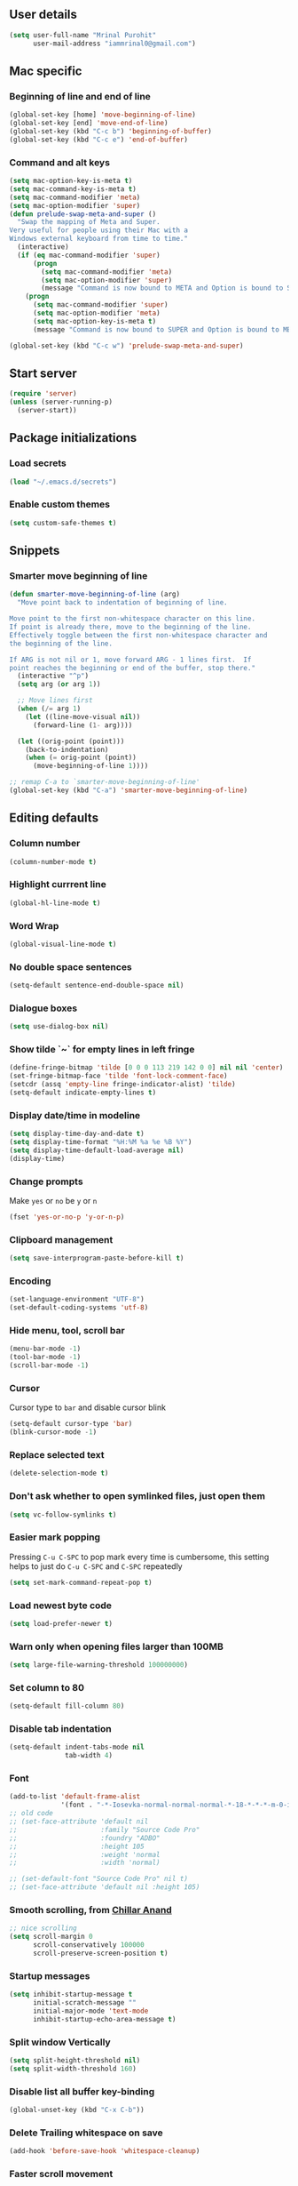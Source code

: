 ** User details
#+BEGIN_SRC emacs-lisp :results output silent :tangle yes
(setq user-full-name "Mrinal Purohit"
      user-mail-address "iammrinal0@gmail.com")
#+END_SRC
** Mac specific
*** Beginning of line and end of line
#+BEGIN_SRC emacs-lisp :results output silent
  (global-set-key [home] 'move-beginning-of-line)
  (global-set-key [end] 'move-end-of-line)
  (global-set-key (kbd "C-c b") 'beginning-of-buffer)
  (global-set-key (kbd "C-c e") 'end-of-buffer)
#+END_SRC
*** Command and alt keys
#+BEGIN_SRC emacs-lisp :results output silent :tangle no
  (setq mac-option-key-is-meta t)
  (setq mac-command-key-is-meta t)
  (setq mac-command-modifier 'meta)
  (setq mac-option-modifier 'super)
  (defun prelude-swap-meta-and-super ()
    "Swap the mapping of Meta and Super.
  Very useful for people using their Mac with a
  Windows external keyboard from time to time."
    (interactive)
    (if (eq mac-command-modifier 'super)
        (progn
          (setq mac-command-modifier 'meta)
          (setq mac-option-modifier 'super)
          (message "Command is now bound to META and Option is bound to SUPER."))
      (progn
        (setq mac-command-modifier 'super)
        (setq mac-option-modifier 'meta)
        (setq mac-option-key-is-meta t)
        (message "Command is now bound to SUPER and Option is bound to META."))))

  (global-set-key (kbd "C-c w") 'prelude-swap-meta-and-super)
#+END_SRC
** Start server
#+BEGIN_SRC emacs-lisp :results output silent :tangle no
  (require 'server)
  (unless (server-running-p)
    (server-start))
#+END_SRC
** Package initializations
*** Load secrets
#+BEGIN_SRC emacs-lisp :results silent :tangle no
  (load "~/.emacs.d/secrets")
#+END_SRC
*** Enable custom themes
#+BEGIN_SRC emacs-lisp :results output silent
  (setq custom-safe-themes t)
#+END_SRC
** Snippets
*** Smarter move beginning of line
#+BEGIN_SRC emacs-lisp :results output silent
  (defun smarter-move-beginning-of-line (arg)
    "Move point back to indentation of beginning of line.

  Move point to the first non-whitespace character on this line.
  If point is already there, move to the beginning of the line.
  Effectively toggle between the first non-whitespace character and
  the beginning of the line.

  If ARG is not nil or 1, move forward ARG - 1 lines first.  If
  point reaches the beginning or end of the buffer, stop there."
    (interactive "^p")
    (setq arg (or arg 1))

    ;; Move lines first
    (when (/= arg 1)
      (let ((line-move-visual nil))
        (forward-line (1- arg))))

    (let ((orig-point (point)))
      (back-to-indentation)
      (when (= orig-point (point))
        (move-beginning-of-line 1))))

  ;; remap C-a to `smarter-move-beginning-of-line'
  (global-set-key (kbd "C-a") 'smarter-move-beginning-of-line)
#+END_SRC
** Editing defaults
*** Column number
#+BEGIN_SRC emacs-lisp :results output silent
  (column-number-mode t)
#+END_SRC

*** Highlight currrent line
#+BEGIN_SRC emacs-lisp :results output silent
  (global-hl-line-mode t)
#+END_SRC
*** Word Wrap
#+BEGIN_SRC emacs-lisp :results output silent
  (global-visual-line-mode t)
#+END_SRC
*** No double space sentences
#+BEGIN_SRC emacs-lisp :results output silent
  (setq-default sentence-end-double-space nil)
#+END_SRC
*** Dialogue boxes
#+BEGIN_SRC emacs-lisp :results output silent
  (setq use-dialog-box nil)
#+END_SRC
*** Show tilde `~` for empty lines in left fringe
#+BEGIN_SRC emacs-lisp :results output silent
  (define-fringe-bitmap 'tilde [0 0 0 113 219 142 0 0] nil nil 'center)
  (set-fringe-bitmap-face 'tilde 'font-lock-comment-face)
  (setcdr (assq 'empty-line fringe-indicator-alist) 'tilde)
  (setq-default indicate-empty-lines t)
#+END_SRC
*** Display date/time in modeline
#+BEGIN_SRC emacs-lisp :results output silent
  (setq display-time-day-and-date t)
  (setq display-time-format "%H:%M %a %e %B %Y")
  (setq display-time-default-load-average nil)
  (display-time)
#+END_SRC
*** Change prompts
Make =yes= or =no= be =y= or =n=
#+BEGIN_SRC emacs-lisp :results output silent
  (fset 'yes-or-no-p 'y-or-n-p)
#+END_SRC
*** Clipboard management
#+BEGIN_SRC emacs-lisp :results silent
  (setq save-interprogram-paste-before-kill t)
#+END_SRC
*** Encoding
#+BEGIN_SRC emacs-lisp :results output silent
  (set-language-environment "UTF-8")
  (set-default-coding-systems 'utf-8)
#+END_SRC
*** Hide menu, tool, scroll bar
#+BEGIN_SRC emacs-lisp :results output silent
  (menu-bar-mode -1)
  (tool-bar-mode -1)
  (scroll-bar-mode -1)
#+END_SRC
*** Cursor
Cursor type to =bar= and disable cursor blink
#+BEGIN_SRC emacs-lisp :results output silent
  (setq-default cursor-type 'bar)
  (blink-cursor-mode -1)
#+END_SRC
*** Replace selected text
#+BEGIN_SRC emacs-lisp :results output silent
  (delete-selection-mode t)
#+END_SRC
*** Don't ask whether to open symlinked files, just open them
#+BEGIN_SRC emacs-lisp :results output silent
  (setq vc-follow-symlinks t)
#+END_SRC
*** Easier mark popping
Pressing =C-u C-SPC= to pop mark every time is cumbersome, this setting helps to just do =C-u C-SPC= and =C-SPC= repeatedly
#+BEGIN_SRC emacs-lisp :results output silent
  (setq set-mark-command-repeat-pop t)
#+END_SRC
*** Load newest byte code
#+BEGIN_SRC emacs-lisp :results output silent
  (setq load-prefer-newer t)
#+END_SRC
*** Warn only when opening files larger than 100MB
#+BEGIN_SRC emacs-lisp :results output silent
  (setq large-file-warning-threshold 100000000)
#+END_SRC
*** Set column to 80
#+BEGIN_SRC emacs-lisp :results output silent
  (setq-default fill-column 80)
#+END_SRC
*** Disable tab indentation
#+BEGIN_SRC emacs-lisp :results output silent
  (setq-default indent-tabs-mode nil
                tab-width 4)
#+END_SRC
*** Font
#+BEGIN_SRC emacs-lisp :results output silent
  (add-to-list 'default-frame-alist
               '(font . "-*-Iosevka-normal-normal-normal-*-18-*-*-*-m-0-iso10646-1"))
  ;; old code
  ;; (set-face-attribute 'default nil
  ;;                     :family "Source Code Pro"
  ;;                     :foundry "ADBO"
  ;;                     :height 105
  ;;                     :weight 'normal
  ;;                     :width 'normal)

  ;; (set-default-font "Source Code Pro" nil t)
  ;; (set-face-attribute 'default nil :height 105)

#+END_SRC
*** Smooth scrolling, from [[https://github.com/ChillarAnand][Chillar Anand]]
#+BEGIN_SRC emacs-lisp :results output silent
  ;; nice scrolling
  (setq scroll-margin 0
        scroll-conservatively 100000
        scroll-preserve-screen-position t)
#+END_SRC
*** Startup messages
#+BEGIN_SRC emacs-lisp :results output silent
  (setq inhibit-startup-message t
        initial-scratch-message ""
        initial-major-mode 'text-mode
        inhibit-startup-echo-area-message t)
#+END_SRC
*** Split window Vertically
#+BEGIN_SRC emacs-lisp :results output silent
  (setq split-height-threshold nil)
  (setq split-width-threshold 160)
#+END_SRC
*** Disable list all buffer key-binding
#+BEGIN_SRC emacs-lisp :results output silent
  (global-unset-key (kbd "C-x C-b"))
#+END_SRC
*** Delete Trailing whitespace on save
#+BEGIN_SRC emacs-lisp :results output silent
  (add-hook 'before-save-hook 'whitespace-cleanup)
#+END_SRC
*** Faster scroll movement
#+BEGIN_SRC emacs-lisp :results output silent
  (setq auto-window-vscroll nil)
#+END_SRC
*** Disable native async comp warnings
#+BEGIN_SRC emacs-lisp :results output silent
  (setq native-comp-async-report-warnings-errors nil)
#+END_SRC
** Files
*** Auto Revert Mode
Revert buffers automatically when files are changed externally
#+BEGIN_SRC emacs-lisp :results output silent
(global-auto-revert-mode t)
#+END_SRC
Revert buffers based on VC info
#+BEGIN_SRC emacs-lisp :results output silent
  (setq auto-revert-check-vc-info t)
#+END_SRC
** Desktop mode
*** Change =desktop-save= values, picked from [[https://github.com/ChillarAnand][Chillar Anand]]
#+BEGIN_SRC emacs-lisp :results output silent
  (use-package desktop
    :config
    (setq desktop-dirname             (concat user-emacs-directory "desktop/")
          desktop-base-file-name      "emacs.desktop"
          desktop-base-lock-name      "lock"
          desktop-path                (list desktop-dirname)
          desktop-save                t
          desktop-files-not-to-save   "^$"  ;reload tramp paths
          desktop-load-locked-desktop t)
    (desktop-save-mode t))
#+END_SRC
** Don't make backup files
#+BEGIN_SRC emacs-lisp :results output silent
  (setq make-backup-files nil)
#+END_SRC
** Save Place
#+BEGIN_SRC emacs-lisp :results output silent
  (save-place-mode t)
#+END_SRC
** Projects
*** Projectile [[https://github.com/bbatsov/projectile][GitHub]]
#+BEGIN_SRC emacs-lisp :results output silent :tangle yes
  (use-package projectile
    :straight t
    :defer 5
    :init
    (setq projectile-keymap-prefix (kbd "C-c p"))
    (projectile-mode))
#+END_SRC
** Packages
*** Hydra [[https://github.com/abo-abo/hydra][GitHub]]
#+BEGIN_SRC emacs-lisp :results output silent :tangle yes
  (use-package hydra
    :straight t)
#+END_SRC
*** Ace-window [[https://github.com/abo-abo/ace-window][GitHub]]
#+BEGIN_SRC emacs-lisp :results output silent :tangle yes
  (use-package ace-window
    :straight t
    :bind
    ("M-o" . ace-window)
    :config
    (setq aw-keys '(?a ?s ?d ?f ?g ?h ?j ?k ?l)))
#+END_SRC
*** Ag [[https://github.com/Wilfred/ag.el][GitHub]]
#+BEGIN_SRC emacs-lisp :results output silent :tangle yes
  (use-package ag
    :straight t)
#+END_SRC
*** All the icons [[https://github.com/domtronn/all-the-icons.el][GitHub]]
#+BEGIN_SRC emacs-lisp :results output silent :tangle yes
  (use-package all-the-icons
    :straight t)
#+END_SRC
*** Anzu [[https://github.com/winterTTr/ace-jump-mode][GitHub]]
For =current match= and =total match= information in the mode-line
#+BEGIN_SRC emacs-lisp :results output silent :tangle yes
  (use-package anzu
    :straight t
    :diminish (anzu-mode)
    :defer 5
    :config
    (global-set-key [remap query-replace] 'anzu-query-replace)
    (global-set-key [remap query-replace-regexp] 'anzu-query-replace-regexp)
    :init
    (global-anzu-mode t))
#+END_SRC

*** Avy [[https://github.com/abo-abo/avy][GitHub]]
#+BEGIN_SRC emacs-lisp :results output silent :tangle yes
  (use-package avy
    :straight t
    :bind
    ("C-:" . avy-goto-char)
    ("M-g g" . avy-goto-line)
    ("M-g M-g". avy-goto-line)
    :config
    (setq avy-background t
          avy-keys (number-sequence ?a ?z)
          avy-keys-alist
        `((avy-goto-char . ,(number-sequence ?a ?f))
          (avy-goto-word-1 . (?f ?g ?h ?j)))
          avy-highlight-first t)
    (avy-setup-default))
#+END_SRC

*** Buffer show binding just to kill buffers easily
#+BEGIN_SRC emacs-lisp :results output silent :tangle yes
  (use-package bs
    :straight t
    :bind
    ("M-g M-b" . bs-show))
#+END_SRC
*** Buffer Uniquify [[https://github.com/emacs-mirror/emacs/blob/master/lisp/uniquify.el][GitHub]]
#+BEGIN_SRC emacs-lisp :results output silent :tangle yes
  (use-package uniquify
    :defer 2
    :config
    (setq uniquify-buffer-name-style 'forward
          uniquify-separator "/"
          uniquify-after-kill-buffer-p t
          uniquify-ignore-buffers-re "^\\*"))
#+END_SRC
*** Copilot
#+BEGIN_SRC emacs-lisp :results output silent :tangle yes
  (use-package copilot
    :straight (:host github :repo "copilot-emacs/copilot.el" :files ("*.el"))
    :hook
    (prog-mode . copilot-mode)
    :bind (:map copilot-completion-map
                ("<tab>" . 'copilot-accept-completion)
                ("TAB" . 'copilot-accept-completion))
                ;; ("C-TAB" . 'copilot-accept-completion-by-word)
                ;; ("C-<tab>" . 'copilot-accept-completion-by-word)
    :config
    ;; (define-key copilot-completion-map (kbd "<tab>") 'copilot-accept-completion)
    ;; (define-key copilot-completion-map (kbd "TAB") 'copilot-accept-completion)
    (add-to-list 'copilot-indentation-alist '(prog-mode . 2))
    (add-to-list 'copilot-indentation-alist '(org-mode . 2))
    (add-to-list 'copilot-indentation-alist '(text-mode . 2))
    (add-to-list 'copilot-indentation-alist '(closure-mode . 2))
    (add-to-list 'copilot-indentation-alist '(emacs-lisp-mode . 2))
    :ensure t)
#+END_SRC
*** Diminish [[https://github.com/emacsmirror/diminish][GitHub]]
#+BEGIN_SRC emacs-lisp :results output silent :tangle yes
  (use-package diminish
    :straight t
    :diminish (auto-revert-mode visual-line-mode))
#+END_SRC
*** Editorconfig [[https://github.com/editorconfig/editorconfig-emacs][GitHub]]
#+BEGIN_SRC emacs-lisp :results output silent :tangle yes
  (use-package editorconfig
    :straight t
    :config
    (editorconfig-mode 1))
#+END_SRC
*** Expand Region [[https://github.com/magnars/expand-region.el][GitHub]]
#+BEGIN_SRC emacs-lisp :results output silent :tangle yes
  (use-package expand-region
    :straight t
    :defer t
    :bind
    ("C-=" . er/expand-region))
#+END_SRC
*** Flycheck [[https://github.com/flycheck/flycheck][GitHub]]
#+BEGIN_SRC emacs-lisp :results output silent :tangle yes
  (use-package flycheck
    :straight t
    :functions hydra-flycheck
    :defer t
    :config
    (define-key flycheck-mode-map flycheck-keymap-prefix nil)
    (setq flycheck-idle-change-delay 3.0)
    (define-key flycheck-mode-map flycheck-keymap-prefix flycheck-command-map)
    :init
    (global-flycheck-mode))

      ;; (defhydra hydra-flycheck (:hint nil))
    (defhydra hydra-flycheck
      (:pre (progn (setq hydra-hint-display-type t) (flycheck-list-errors))
       :post (progn (setq hydra-hint-display-type nil) (quit-windows-on "*Flycheck errors*"))
       :hint nil)
      "Errors"
      ("f"  flycheck-error-list-set-filter                            "Filter")
      ("j"  flycheck-next-error                                       "Next")
      ("k"  flycheck-previous-error                                   "Previous")
      ("gg" flycheck-first-error                                      "First")
      ("G"  (progn (goto-char (point-max)) (flycheck-previous-error)) "Last")
      ("q"  nil))

  (bind-key "C-c f" 'hydra-flycheck/body)
#+END_SRC
*** Flyspell [[https://github.com/emacs-mirror/emacs/blob/master/lisp/textmodes/flyspell.el][GitHub]]
Use flyspell for =markdown= files
#+BEGIN_SRC emacs-lisp :results output silent :tangle yes
  (use-package flyspell
    :straight t
    :defer t
    :mode ("'\\.md\\'" . flyspell-mode))
#+END_SRC
*** Free keys [[https://github.com/Fuco1/free-keys][GitHub]]
#+BEGIN_SRC emacs-lisp :results output silent :tangle yes
(use-package free-keys
  :straight t)
#+END_SRC
*** Git
**** Git Messenger [[https://github.com/syohex/emacs-git-messenger][GitHub]] (currently unused)
#+BEGIN_SRC emacs-lisp :results output silent :tangle no
  (use-package git-messenger
    :bind
    ("C-c v p" . git-messenger:popup-message)
    :config
    (setq git-messenger:show-detail t
          git-messenger:use-magit-popup t))
#+END_SRC
**** Git Timemachine [[https://github.com/pidu/git-timemachine][GitHub]] (currently unused)
#+BEGIN_SRC emacs-lisp :results output silent :tangle no
  (use-package git-timemachine
    :bind
    ("C-c C-x t" . git-timemachine))
#+END_SRC
**** Magit [[https://github.com/magit/magit][GitHub]]
#+BEGIN_SRC emacs-lisp :results output silent :tangle yes
  (use-package magit
    :straight t
    :defer 5
    :bind
    (("C-x g" . magit-status)
     ("C-c g b" . magit-blame)
     )
    :config
    (setq magit-commit-arguments nil ;;(quote ("--gpg-sign=E27C4BC509095144"))
          magit-diff-use-overlays nil
          magit-diff-refine-hunk t
          ;; magit-blame-styles '((side-view
          ;;                     (margin-format    . (" %s%f" " %C %a" " %H"))
          ;;                     (margin-width     . 42)
          ;;                     (margin-face      . magit-blame-margin)
          ;;                     (margin-body-face . (magit-blame-dimmed))))
          )
    )
#+END_SRC
*** Google-this [[https://github.com/Malabarba/emacs-google-this][GitHub]] (currently unused)
#+BEGIN_SRC emacs-lisp :results output silent :tangle no
  (use-package google-this
    :diminish (google-this-mode)
    :bind
    ("C-c /" . google-this-mode-submap)
    :config
    (google-this-mode 1))
#+END_SRC
*** Helm [[https://github.com/emacs-helm/helm][GitHub]]
#+BEGIN_SRC emacs-lisp :results output silent :tangle yes
  (use-package helm
    :straight t
    :defer 5
    :diminish (helm-mode)
    :bind
    ("M-g M-m" . helm-global-mark-ring)
    ("M-x" . helm-M-x)
    ("C-x b" . helm-mini)
    ("M-y" . helm-show-kill-ring)
    ("C-x C-f" . helm-find-files)
    :config
    (setq helm-M-x-fuzzy-match                  t
          helm-buffers-fuzzy-matching           t
          helm-recentf-fuzzy-match              t)
    ;;       helm-bookmark-show-location           t
    ;;       helm-buffers-fuzzy-matching           t
    ;;       helm-completion-in-region-fuzzy-match t
    ;;       helm-file-cache-fuzzy-match           t
    ;;       helm-imenu-fuzzy-match                t
    ;;       helm-mode-fuzzy-match                 t
    ;;       helm-locate-fuzzy-match               t
    ;;       helm-quick-update                     t
    ;;       helm-recentf-fuzzy-match              t
    ;;       helm-semantic-fuzzy-match             t)
    (helm-mode 1))
#+END_SRC
**** Helm Flx [[https://github.com/PythonNut/helm-flx][GitHub]] (currently unused)
#+BEGIN_SRC emacs-lisp :results output silent :tangle no
  (use-package helm-flx
    :init
    (helm-flx-mode +1))
#+END_SRC
**** Helm Fuzzier [[https://github.com/EphramPerdition/helm-fuzzier][GitHub]] (currently unused)
#+BEGIN_SRC emacs-lisp :results output silent :tangle no
  ;; (use-package helm-fuzzier
  ;;   :init
  ;;   (helm-fuzzier-mode 1))

#+END_SRC
**** Helm Projectile [[https://github.com/bbatsov/helm-projectile][GitHub]]
#+BEGIN_SRC emacs-lisp :results output silent :tangle yes
  (use-package helm-projectile
    :straight t
    :defer 5
    :config
    (helm-projectile-on))
#+END_SRC
*** Helm Ag [[https://github.com/emacsorphanage/helm-ag][GitHub]]
#+BEGIN_SRC emacs-lisp :results output silent :tangle yes
  (use-package helm-ag
    :straight t
    :config
    (setq helm-ag-fuzzy-match t
          helm-ag-base-command "ag --nocolor --nogroup --ignore-case --hidden"))
#+END_SRC
*** Hungry Delete [[https://github.com/nflath/hungry-delete][GitHub]]
#+BEGIN_SRC emacs-lisp :results output silent :tangle yes
  (use-package hungry-delete
    :straight t
    :diminish (hungry-delete-mode)
    :config
    (global-hungry-delete-mode))
#+END_SRC
*** Ido (currently unused)
**** Flx-ido
#+BEGIN_SRC emacs-lisp :results output silent :tangle no
  (use-package flx-ido
    :init (flx-ido-mode t)
    :config
    (setq ido-enable-flex-matching t
          ido-use-faces nil))
#+END_SRC
**** Ido mode
#+BEGIN_SRC emacs-lisp :results output silent :tangle no
  (use-package ido
    :init
    (ido-mode t)
    (setq ido-everywhere t))
#+END_SRC
**** Ido-vertical mode
#+BEGIN_SRC emacs-lisp :results output silent :tangle no
  (use-package ido-vertical-mode
    :init
    (ido-vertical-mode t)
    (setq ido-vertical-define-keys 'C-n-C-p))
#+END_SRC
*** jsonrpc
#+BEGIN_SRC emacs-lisp :results output silent :tangle yes
  (use-package jsonrpc
    :straight t)
#+END_SRC
*** Keychain [[https://github.com/tarsius/keychain-environment][GitHub]]
#+BEGIN_SRC emacs-lisp :results output silent :tangle yes
  (use-package keychain-environment
    :straight t
    :defer t
    :init
    (keychain-refresh-environment))
#+END_SRC
*** Key Frequency [[https://github.com/dacap/keyfreq][GitHub]]
#+BEGIN_SRC emacs-lisp :results output silent :tangle yes
  (use-package keyfreq
    :straight t
    :config
    (keyfreq-mode t)
    (keyfreq-autosave-mode t))
#+END_SRC
*** Multiple Cursors [[https://github.com/magnars/multiple-cursors.el][GitHub]]
#+BEGIN_SRC emacs-lisp :results output silent :tangle yes
(use-package multiple-cursors
    :straight t
    :functions hydra-mc
    :commands (mc/add-cursor-on-click
               mc/edit-beginning-of-lines
               mc/edit-lines
               mc/insert-numbers
               mc/qmark-all-dwim
               mc/mark-all-in-region-regexp
               mc/mark-all-like-this
               mc/mark-next-like-this
               mc/mark-previous-like-this
               mc/mark-sgml-tag-pair
               mc/reverse-regions
               mc/skip-to-next-like-this
               mc/skip-to-previous-like-this
               mc/sort-regions
               mc/unmark-next-like-this
               mc/unmark-previous-like-this))

(defhydra hydra-mc (:hint nil)
      "
          ^Up^            ^Down^        ^All^                ^Lines^               ^Edit^                 ^Other^
    ----------------------------------------------------------------------------------------------------
    [_p_]   Next    [_n_]   Next    [_a_] All like this  [_l_] Edit lines      [_i_] Insert numbers   [_t_] Tag pair
    [_P_]   Skip    [_N_]   Skip    [_r_] All by regexp  [_L_] Edit line beg.  [_s_] Sort regions      ^ ^
    [_M-p_] Unmark  [_M-n_] Unmark  [_d_] All DWIM        ^ ^                  [_R_] Reverse regions  [_q_] Quit
    "
      ("p" mc/mark-previous-like-this)
      ("P" mc/skip-to-previous-like-this)
      ("M-p" mc/unmark-previous-like-this)

      ("n" mc/mark-next-like-this)
      ("N" mc/skip-to-next-like-this)
      ("M-n" mc/unmark-next-like-this)

      ("a" mc/mark-all-like-this :exit t)
      ("r" mc/mark-all-in-region-regexp :exit t)
      ("d" mc/mark-all-dwim :exit t)

      ("l" mc/edit-lines :exit t)
      ("L" mc/edit-beginnings-of-lines :exit t)

      ("i" mc/insert-numbers)
      ("s" mc/sort-regions)
      ("R" mc/reverse-regions)

      ("t" mc/mark-sgml-tag-pair)
      ("q" nil)

      ("<mouse-1>" mc/add-cursor-on-click)
      ("<down-mouse-1>" ignore)
      ("<drag-mouse-1>" ignore))

(bind-key "C-c m" 'hydra-mc/body)
#+END_SRC
*** Paradox [[https://github.com/Malabarba/paradox][GitHub]] (currently unused)
#+BEGIN_SRC emacs-lisp :results output silent :tangle no
  (use-package paradox
    :defer t
    :config
    (setq paradox-execute-asynchronously t))
#+END_SRC
*** PDF Tools [[https://github.com/politza/pdf-tools][GitHub]]
For better/faster PDF rendering
#+BEGIN_SRC emacs-lisp :results output silent :tangle yes
  (use-package pdf-tools
    :straight t
    :init
    (pdf-tools-install))
#+END_SRC
*** Good scroll
#+BEGIN_SRC emacs-lisp :results output silent :tangle no
  (use-package good-scroll
    :config
    (good-scroll-mode 1))
#+END_SRC
*** Smartparens [[https://github.com/Fuco1/smartparens][GitHub]]
#+BEGIN_SRC emacs-lisp :results output silent :tangle yes
  (use-package smartparens
    :straight t
    :diminish (smartparens-mode)
    :defer 5
    :bind
    ("C-c s" . sp-unwrap-sexp)
    :init
    (use-package smartparens-config
      :ensure nil)
    (smartparens-global-mode)
    (show-smartparens-global-mode))
#+END_SRC
*** Undo tree [[https://elpa.gnu.org/packages/undo-tree.html][Elpa]]
    For undo visualizations
#+BEGIN_SRC emacs-lisp :results output silent :tangle yes
  (use-package undo-tree
    :straight t
    :diminish undo-tree-mode
    :bind
    ("C-z" . undo)
    ("C-S-z" . undo-tree-redo)
    :config
    (setq undo-tree-auto-save-history t
          undo-tree-history-directory-alist `(("." . ,(concat user-emacs-directory "undo-tree-history/")))
          undo-tree-visualizer-diff t
          undo-tree-visualizer-timestamps t)
    :init
    (global-undo-tree-mode))
#+END_SRC
*** Regex (Base) [[https://github.com/emacs-mirror/emacs/blob/master/lisp/emacs-lisp/re-builder.el][GitHub Mirror]]
#+BEGIN_SRC emacs-lisp :results output silent :tangle yes
  (use-package re-builder
    :straight t
    :init
    (setq reb-re-syntax 'string))
#+END_SRC
*** Smartscan [[https://github.com/mickeynp/smart-scan][GitHub]]
#+BEGIN_SRC emacs-lisp :results output silent :tangle yes
  (use-package smartscan
    :straight t
    :config
    (smartscan-mode t))
#+END_SRC
*** Which key [[https://github.com/justbur/emacs-which-key][GitHub]]
Displays available keybindings in a popup
#+BEGIN_SRC emacs-lisp :results output silent :tangle yes
  (use-package which-key
      :straight t
      :defer t
      :diminish (which-key-mode)
      :init
      (which-key-setup-side-window-bottom)
      (which-key-mode))
#+END_SRC
*** Winum Mode [[https://github.com/deb0ch/emacs-winum][GitHub]] (currently unused)
#+BEGIN_SRC emacs-lisp :results output silent :tangle no
  (use-package winum
    :config
    (winum-set-keymap-prefix (kbd "C-c"))
    :bind
    ("M-1" . winum-select-window-1)
    ("M-2" . winum-select-window-2)
    ("M-3" . winum-select-window-3)
    ("M-4" . winum-select-window-4)
    :init
    (winum-mode))
#+END_SRC
*** Zop-to-char [[https://github.com/thierryvolpiatto/zop-to-char][GitHub]]
#+BEGIN_SRC emacs-lisp :results output silent :tangle yes
  (use-package zop-to-char
    :straight t
    :config
    (global-set-key [remap zap-to-char] 'zop-to-char))
#+END_SRC
* Programming
** Auto-complete [[https://github.com/auto-complete/auto-complete][GitHub]]
#+BEGIN_SRC emacs-lisp :results output silent :tangle yes
  (use-package auto-complete
    :straight t
    :defer t
    :init
    (global-auto-complete-mode t)
    (ac-config-default))
#+END_SRC
** Clean Mode
#+BEGIN_SRC emacs-lisp :results output silent :tangle no
  (use-package clean-mode
    :load-path "clean-mode/"
    :init
    (add-to-list 'auto-mode-alist '("\\.cl\\'" . clean-mode)))
#+END_SRC
** Direnv [[https://github.com/wbolster/emacs-direnv][GitHub]]
#+BEGIN_SRC emacs-lisp :results output silent :tangle yes
  (use-package direnv
    :straight t
    :functions hydra-de
    :config
    (direnv-mode))
  (defhydra hydra-de (:hint nil)
        "
            ^Allow^          ^Update^                     ^Other^
      ----------------------------------------------------------------------------------------------------
      [_a_]   Allow    [_u_]   Update Environment   [_q_]   Quit
      "
        ("a" direnv-allow :exit t)
        ("u" direnv-update-environment :exit t)
        ("q" nil))

  (bind-key "C-c d" 'hydra-de/body)
#+END_SRC
** Dhall [[https://github.com/psibi/dhall-mode][GitHub]]
#+BEGIN_SRC emacs-lisp :results output silent :tangle yes
  (use-package dhall-mode
    :straight t
    :ensure t
    :config
    (setq
      ;; uncomment the next line to disable automatic format
      dhall-format-at-save nil

      ;; comment the next line to use unicode syntax
      dhall-format-arguments (\` ("--ascii"))

      ;; header-line is obsoleted by lsp-mode
      dhall-use-header-line nil))
#+END_SRC
** Groovy [[https://github.com/Groovy-Emacs-Modes/groovy-emacs-modes][GitHub]]
#+BEGIN_SRC emacs-lisp :results output silent :tangle no
  (use-package groovy-mode
    :defer t
    :config
    (setq groovy-indent-offset 2))
#+END_SRC
** Haskell
*** Haskell mode [[https://github.com/haskell/haskell-mode][GitHub]]
#+BEGIN_SRC emacs-lisp :results output silent :tangle yes
  (use-package haskell-mode
    :straight t
    :bind
    ([f8] . haskell-navigate-imports))
#+END_SRC
*** Dante [[https://github.com/jyp/dante][GitHub]] (currently unused)
#+BEGIN_SRC emacs-lisp :results output silent :tangle no
  (use-package dante
    :after haskell-mode
    :commands 'dante-mode
    :init
    (add-hook 'haskell-mode-hook 'flycheck-mode)
    (add-hook 'haskell-mode-hook 'dante-mode)
    (add-hook 'dante-mode-hook
     '(lambda () (flycheck-add-next-checker 'haskell-dante
                  '(warning . haskell-hlint)))))
#+END_SRC
*** Hindent [[https://github.com/mihaimaruseac/hindent][GitHub]] (currently unused)
#+BEGIN_SRC emacs-lisp :results output silent :tangle no
  (use-package hindent
    :config
    (add-hook 'haskell-mode-hook 'hindent-mode))
#+END_SRC
*** Hasky-extensions [[https://github.com/hasky-mode/hasky-extensions][GitHub]]
#+BEGIN_SRC emacs-lisp :results output silent :tangle no
  (use-package hasky-extensions
    :bind
    ("C-c y" . hasky-extensions)
    ("C-c h x" . hasky-extensions-browse-docs))
#+END_SRC
*** LSP
**** LSP mode [[https://github.com/emacs-lsp/lsp-mode][GitHub]]
#+BEGIN_SRC emacs-lisp :results output silent :tangle yes
  (use-package lsp-mode
    :straight t
    :hook ((dhall-mode haskell-mode nix-mode) . lsp)
    :functions hydra-lsp
    :init
    (add-hook 'haskell-mode-hook 'direnv-update-environment)
    :commands lsp
    :config
    (setq lsp-prefer-flymake nil
          lsp-modeline-diagnostics-enable t))

  (defhydra hydra-lsp (:hint nil)
        "
            ^Start^              ^Action^                    ^Other^
      ----------------------------------------------------------------------------------------------------
      [_s_]   Start LSP    [_a_]   Apply code action   [_q_]   Quit
      [_r_]   Restart LSP  [_f_]   Format code
      "
        ("s" lsp :exit t)
        ("r" lsp-workspace-restart :exit t)
        ("a" lsp-execute-code-action :exit t)
        ("f" lsp-format-buffer :exit t)
        ("q" nil))

  (bind-key "C-c c" 'hydra-lsp/body)
#+END_SRC
**** LSP Haskell [[https://github.com/emacs-lsp/lsp-haskell][GitHub]]
#+BEGIN_SRC emacs-lisp :results output silent :tangle yes
  (use-package lsp-haskell
    :straight t
    :after (haskell-mode lsp-mode)
    :defer t
    :custom
    (lsp-haskell-process-path-hie "haskell-language-server-wrapper")
    :hook
    (haskell-mode . lsp-haskell-set-hlint-on)
    (haskell-mode . lsp-haskell-set-completion-snippets-on)
    :config
    (setq lsp-haskell-formatting-provider "fourmolu"))
#+END_SRC
**** LSP UI [[https://github.com/emacs-lsp/lsp-ui][GitHub]]
#+BEGIN_SRC emacs-lisp :results output silent :tangle yes
  (use-package lsp-ui
    :straight t
    :commands lsp-ui-mode
    :hook (prog-mode . lsp-ui-mode)
    :config
    (setq lsp-ui-flycheck-enable t
          lsp-ui-doc-position 'bottom))
  ;; (use-package company-lsp :commands company-lsp)
  ;; (use-package helm-lsp :commands helm-lsp-workspace-symbol)
  ;; (use-package lsp-treemacs :commands lsp-treemacs-errors-list)
#+END_SRC
** JavaScript
*** js2-mode [[https://github.com/mooz/js2-mode][GitHub]]
#+BEGIN_SRC emacs-lisp :results output silent :tangle yes
  (use-package js2-mode
    :straight t
    :defer 5
    :mode ("\\.js\\'" . js2-mode)
    :hook
    (js-mode . js2-minor-mode)
    :init
    (setq js2-include-node-externs t)
    (setq js2-basic-offset 2)
    (setq js-indent-level 2)
    (setq js2-strict-missing-semi-warning nil)
    (setq js-switch-indent-offset 2))
#+END_SRC
*** js2-refactor [[https://github.com/magnars/js2-refactor.el][GitHub]]
#+BEGIN_SRC emacs-lisp :results output silent :tangle yes
  (use-package js2-refactor
    :straight t
    :diminish (js2-refactor-mode)
    :defer t
    :config
    (js2r-add-keybindings-with-prefix "C-c C-m")
    (add-hook 'js2-mode-hook 'js2-refactor-mode))
#+END_SRC
*** xref-js2 [[https://github.com/NicolasPetton/xref-js2][GitHub]]
#+BEGIN_SRC emacs-lisp :results output silent :tangle yes
  (use-package xref-js2
    :straight t
    :defer 5
    :init
    (add-hook 'js2-mode-hook (lambda ()
                               (add-hook 'xref-backend-functions #'xref-js2-xref-backend nil t))))
#+END_SRC
** Nix
*** lsp-nix
#+BEGIN_SRC emacs-lisp :results output silent :tangle yes
  (use-package lsp-nix
    :after (lsp-mode)
    :demand t
    :custom
    (lsp-nix-nil-formatter ["nixfmt"]))
#+END_SRC
*** Nix-mode [[https://github.com/NixOS/nix-mode][GitHub]]
#+BEGIN_SRC emacs-lisp :results output silent :tangle yes
  (use-package nix-mode
    :straight t
    :mode ("\\.nix\\'" . nix-mode)
    :hook (nix-mode . lsp-deferred))
#+END_SRC
** PureScript
*** PureScript mode
#+BEGIN_SRC emacs-lisp :results output silent :tangle no
    (use-package purescript-mode
      :commands purescript-mode
      :mode (("\\.purs$" . purescript-mode))
      :config
      (add-hook 'purescript-mode-hook #'turn-on-purescript-decl-scan)
      (add-hook 'purescript-mode-hook #'turn-on-purescript-indentation))
#+END_SRC
*** Psc-ide
#+BEGIN_SRC emacs-lisp :results output silent :tangle no
  (use-package psc-ide
    :diminish (purescript-indentation-mode psc-ide-mode company-mode)
    :config
    (setq psc-ide-rebuild-on-save t
          psc-ide-use-npm-bin t
          psc-ide-editor-mode t)
    :bind
    ("C-c C-v" . psc-ide-flycheck-insert-suggestion)
    :init
    (add-hook 'purescript-mode-hook
              (lambda ()
                (psc-ide-mode)
                (company-mode)
                (turn-on-purescript-indentation))))
#+END_SRC
** Python (currently unused)
#+BEGIN_SRC emacs-lisp :results output silent :tangle no
  (use-package elpy
    :defer t
    :config
    (setq python-indent-offset 4)
    (elpy-enable))

  (use-package jedi
    :defer t
    :init
    (add-hook 'python-mode-hook 'jedi:setup)
    (setq jedi:complete-on-dot t
          jedi:use-shortcuts t))

  (use-package py-autopep8
    :defer t
    :init
    (add-hook 'python-mode-hook 'py-autopep8-enable-on-save))

#+END_SRC
** Snippets [[https://github.com/joaotavora/yasnippet][GitHub]]
#+BEGIN_SRC emacs-lisp :results output silent :tangle yes
  (use-package yasnippet
    :straight t
    :defer t
    :diminish (yas-minor-mode)
    :config
    (setq-default yas-prompt-functions '(yas-ido-prompt yas-dropdown-prompt))
    (setq yas-indent-line 'fixed)
    (yas-global-mode 1))

#+END_SRC
** Web mode [[https://github.com/fxbois/web-mode][GitHub]]
#+BEGIN_SRC emacs-lisp :results output silent
  (use-package web-mode
    :defer t
    :mode
    ("\\.html?\\'" . web-mode)
    ("\\.css?\\'" . web-mode)
    :config
    (setq web-mode-markup-indent-offset 2
          web-mode-code-indent-offset 2
          web-mode-css-indent-offset 2
          web-mode-script-padding 0
          web-mode-enable-auto-expanding t
          web-mode-enable-css-colorization t
          web-mode-enable-auto-pairing nil
          web-mode-enable-auto-closing t
          web-mode-enable-auto-quoting t))
#+END_SRC
** YAML [[https://github.com/yoshiki/yaml-mode][GitHub]]
#+BEGIN_SRC emacs-lisp :results output silent :tangle yes
  (use-package yaml-mode
    :straight t
    :defer t)
#+END_SRC
* Documentation
*** Markdown [[https://github.com/defunkt/markdown-mode][GitHub]]
#+BEGIN_SRC emacs-lisp :results output silent :tangle yes
  (use-package markdown-mode
    :straight t
    :defer t
    :commands (markdown-mode gfm-mode)
    :mode ("\\.md\\'" . gfm-mode)
    :init
    (setq markdown-command "multimarkdown"))
#+END_SRC
*** Org Mode
**** Org (Base) [[https://github.com/bzg/org-mode][GitHub]]
#+BEGIN_SRC emacs-lisp :results output silent :tangle yes
  (use-package org
    :straight t
    :defer t
    :bind
    ("C-c l" . org-store-link)
    ("C-c a" . org-agenda)
    :config
    (setq org-log-done t
          org-support-shift-select t
          org-catch-invisible-edits 'show-and-error
          ;; stop emacs asking for confirmation
          org-confirm-babel-evaluate nil
          org-src-fontify-natively t
          org-src-tab-acts-natively t
          org-fontify-whole-heading-line t
          org-fontify-done-headline t
          org-fontify-quote-and-verse-blocks t
          org-todo-keywords '((sequence "TODO(t)" "|" "DONE(d)")
                              (sequence "REPORT(r)" "BUG(b)" "KNOWNCAUSE(k)" "|" "FIXED(f)")
                              (sequence "|" "CANCELED(c)"))))
  ;; (setq org-todo-keywords
  ;;       '((sequence "TODO(t)" "IN-PROGRESS(i)" "CANCELLED(c)" DONE(d)"))))
#+END_SRC
**** Org bullets [[https://github.com/sabof/org-bullets][GitHub]]
#+BEGIN_SRC emacs-lisp :results output silent :tangle yes
  (use-package org-bullets
    :straight t
    :after org
    :init
    ;; (setq org-bullets-bullet-list '("●"))
    (org-bullets-mode t)
    (add-hook 'org-mode-hook 'org-bullets-mode))
#+END_SRC
* Visuals
** Highlight modes
*** Git Gutter [[https://github.com/emacsorphanage/git-gutter][GitHub]]
For the fringe on the left with live changes
#+BEGIN_SRC emacs-lisp :results output silent :tangle yes
  (use-package git-gutter
    :straight t
    :diminish (git-gutter-mode)
    :defer t
    :hook (prog-mode . git-gutter-mode)
    :config
    (global-git-gutter-mode t)
    (setq git-gutter:update-interval 0.02)
    ;; (set-face-foreground 'git-gutter:modified-sign "#a36fff")
    ;; (set-face-foreground 'git-gutter:added-sign "#198844")
    ;; (set-face-foreground 'git-gutter:deleted-sign "#cc342b")
    (add-to-list 'git-gutter:update-hooks 'focus-in-hook)
    (add-hook 'git-gutter:update-hooks 'magit-after-revert-hook)
    (add-hook 'git-gutter:update-hooks 'magit-not-reverted-hook))
#+END_SRC
*** Rainbow mode for Programming modes [[https://github.com/emacsmirror/rainbow-mode][GitHub]]
#+BEGIN_SRC emacs-lisp :results output silent :tangle yes
  (use-package rainbow-mode
    :straight t
    :diminish rainbow-mode
    :init
    (add-hook 'prog-mode-hook 'rainbow-mode))
#+END_SRC
** Themes
*** Doom theme and custom theme modifications (currently unused)
#+BEGIN_SRC emacs-lisp :results output silent :tangle no
  (use-package doom-themes
    :init
    (load-theme 'doom-one t)
    (setq doom-enable-bold t    ; if nil, bolding are universally disabled
          doom-enable-italic t  ; if nil, italics are universally disabled

          ;; doom-one specific settings
          doom-one-brighter-modeline t
          doom-one-brighter-comments t)
    ;; brighter minibuffer when active
    (add-hook 'minibuffer-setup-hook 'doom-brighten-minibuffer))

  (custom-theme-set-faces
   'doom-one
   '(font-lock-builtin-face ((t (:foreground "c678dd" :bold bold))))
   '(font-lock-comment-face ((t (:foreground "#5699AF" :italic italic))))
   '(font-lock-constant-face      ((t (:foreground "#a9a1e1" :bold bold :italic italic))))
   '(font-lock-function-name-face ((t (:foreground "#c678dd" :bold bold))))
   '(font-lock-keyword-face       ((t (:foreground "#51afef" :italic italic)))))
#+END_SRC
*** Gruvbox theme [[https://github.com/greduan/emacs-theme-gruvbox][GitHub]]
#+BEGIN_SRC emacs-lisp :results output silent :tangle yes
  (use-package gruvbox-theme
    :straight t
    :config
    (load-theme 'gruvbox-dark-hard t))
#+END_SRC
** Mode-line
*** Smart-mode-line [[https://github.com/Malabarba/smart-mode-line][GitHub]]
#+BEGIN_SRC emacs-lisp :results output silent :tangle yes
  (use-package smart-mode-line
    :straight t
    :init
    (setq sml/theme 'respectful
          sml/mode-width 'full
          sml/name-width 10)
    (sml/setup))
#+END_SRC
*** Zerodark modeline theme [[https://github.com/NicolasPetton/zerodark-theme][GitHub]]
#+BEGIN_SRC emacs-lisp :results output silent :tangle yes
  (use-package zerodark-theme
    :straight t
    :init
    (zerodark-setup-modeline-format))
#+END_SRC
*** Powerline modeline with =wave= format (currently unused)
#+BEGIN_SRC emacs-lisp :results output silent :tangle no
  (use-package powerline
    :load-path "custom/powerline"
    :config
    (setq powerline-default-separator 'wave
          powerline-display-buffer-size nil)
    (powerline-default-theme))
#+END_SRC
** Ligatures
#+BEGIN_SRC emacs-lisp :results output silent :tangle yes
  (defun my-correct-symbol-bounds (pretty-alist)
      "Prepend a TAB character to each symbol in this alist,
  this way compose-region called by prettify-symbols-mode
  will use the correct width of the symbols
  instead of the width measured by char-width."
      (mapcar (lambda (el)
                (setcdr el (string ?\t (cdr el)))
                el)
              pretty-alist))

    (defun my-ligature-list (ligatures codepoint-start)
      "Create an alist of strings to replace with
  codepoints starting from codepoint-start."
      (let ((codepoints (-iterate '1+ codepoint-start (length ligatures))))
        (-zip-pair ligatures codepoints)))

  ;; list can be found at https://github.com/i-tu/Hasklig
  (setq my-hasklig-ligatures
        (let* ((ligs '("&&" "***" "*>" "\\\\" "||" "|>" "::"
                       "==" "===" "==>" "=>" "=<<" "!!" ">>"
                       ">>=" ">>>" ">>-" ">-" "->" "-<" "-<<"
                       "<*" "<*>" "<|" "<|>" "<$>" "<>" "<-"
                       "<<" "<<<" "<+>" ".." "..." "++" "+++"
                       "/=" ":::" ">=>" "->>" "<=>" "<=<" "<->")))
            (my-correct-symbol-bounds (my-ligature-list ligs #Xe100))))

   ;; nice glyphs for programs with hasklig
    (defun my-set-ligatures ()
      "Add hasklig ligatures for use with prettify-symbols-mode."
      (setq prettify-symbols-alist
            (append my-hasklig-ligatures prettify-symbols-alist))
      (prettify-symbols-mode))

  (defun my-add-to-multiple-hooks (function hooks)
    (mapc (lambda (hook)
            (add-hook hook function))
          hooks))

  (my-add-to-multiple-hooks
   'my-set-ligatures
   '(
     ;; purescript-mode-hook
     haskell-mode-hook
     ))
#+END_SRC
** Rainbow delimiters [[https://github.com/Fanael/rainbow-delimiters][GitHub]]
#+BEGIN_SRC emacs-lisp :results output silent :tangle yes
  (use-package rainbow-delimiters
    :straight t
    :defer t
    :init
    (add-hook 'prog-mode-hook 'rainbow-delimiters-mode))
#+END_SRC
